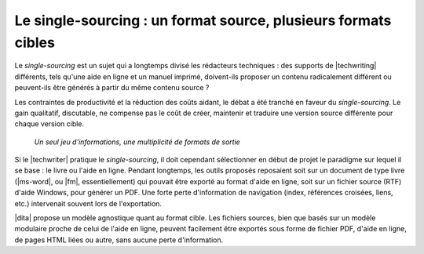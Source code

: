 .. Copyright 2011-2017 Olivier Carrère
.. Cette œuvre est mise à disposition selon les termes de la licence Creative
.. Commons Attribution - Pas d'utilisation commerciale - Partage dans les mêmes
.. conditions 4.0 international.

.. code review: no code

.. _le-single-sourcing-un-format-source-plusieurs-formats-cibles:

Le single-sourcing : un format source, plusieurs formats cibles
===============================================================

Le *single-sourcing* est un sujet qui a longtemps divisé les rédacteurs
techniques : des supports de |techwriting| différents, tels qu'une
aide en ligne et un manuel imprimé, doivent-ils proposer un contenu radicalement
différent ou peuvent-ils être générés à partir du même contenu source ?

Les contraintes de productivité et la réduction des coûts aidant, le débat a été
tranché en faveur du *single-sourcing*. Le gain qualitatif, discutable, ne
compense pas le coût de créer, maintenir et traduire une version source
différente pour chaque version cible.

.. figure:: graphics/single-sourcing.svg

   *Un seul jeu d'informations, une multiplicité de formats de sortie*

Si le |techwriter| pratique le *single-sourcing*, il doit cependant
sélectionner en début de projet le paradigme sur lequel il se base : le livre ou
l'aide en ligne. Pendant longtemps, les outils proposés reposaient soit sur un
document de type livre (|ms-word|, ou |fm|, essentiellement) qui pouvait être
exporté au format d'aide en ligne, soit sur un fichier source (RTF) d'aide
Windows, pour générer un PDF. Une forte perte d'information de navigation
(index, références croisées, liens, etc.) intervenait souvent lors de
l'exportation.

|dita| propose un modèle agnostique quant au format cible. Les fichiers
sources, bien que basés sur un modèle modulaire proche de celui de l'aide en
ligne, peuvent facilement être exportés sous forme de fichier PDF, d'aide en
ligne, de pages HTML liées ou autre, sans aucune perte d'information.

.. text review: yes

